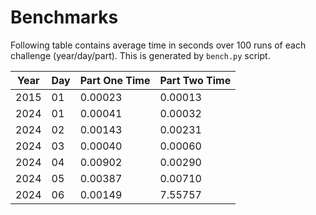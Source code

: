* Benchmarks
Following table contains average time in seconds over 100 runs of each challenge (year/day/part). This is generated by ~bench.py~ script.

|------+-----+---------------+---------------|
| Year | Day | Part One Time | Part Two Time |
|------+-----+---------------+---------------|
| 2015 |  01 |       0.00023 |       0.00013 |
| 2024 |  01 |       0.00041 |       0.00032 |
| 2024 |  02 |       0.00143 |       0.00231 |
| 2024 |  03 |       0.00040 |       0.00060 |
| 2024 |  04 |       0.00902 |       0.00290 |
| 2024 |  05 |       0.00387 |       0.00710 |
| 2024 |  06 |       0.00149 |       7.55757 |
|------+-----+---------------+---------------|
